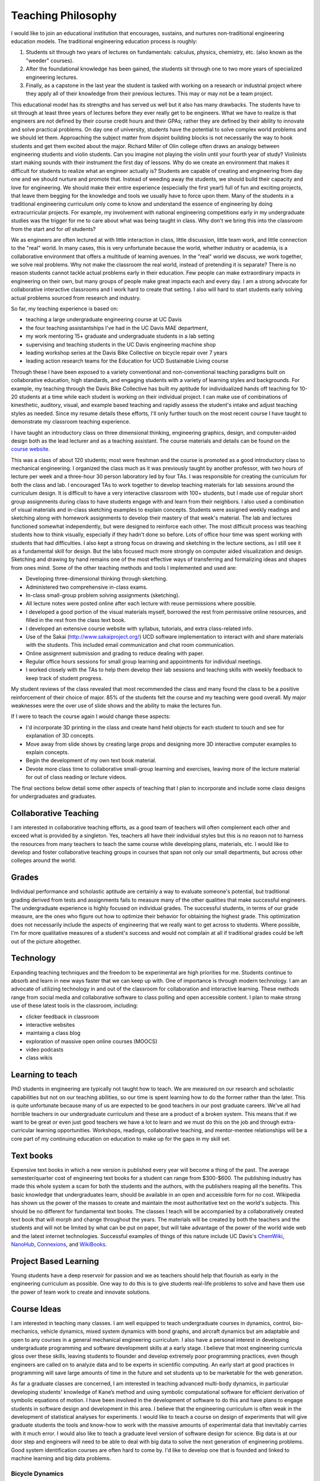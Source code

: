 Teaching Philosophy
===================

I would like to join an educational institution that encourages, sustains, and
nurtures non-traditional engineering education models. The traditional
engineering education process is roughly:

1. Students sit through two years of lectures on fundamentals: calculus,
   physics, chemistry, etc. (also known as the "weeder" courses).
2. After the foundational knowledge has been gained, the students sit through
   one to two more years of specialized engineering lectures.
3. Finally, as a capstone in the last year the student is tasked with working
   on a research or industrial project where they apply all of their knowledge
   from their previous lectures. This may or may not be a team project.

This educational model has its strengths and has served us well but it also has
many drawbacks. The students have to sit through at least three years of
lectures before they ever really get to be engineers. What we have to realize
is that engineers are not defined by their course credit hours and their GPAs;
rather they are defined by their ability to innovate and solve practical
problems. On day one of university, students have the potential to solve
complex world problems and we should let them. Approaching the subject matter
from disjoint building blocks is not necessarily the way to hook students and
get them excited about the major. Richard Miller of Olin college often draws an
analogy between engineering students and violin students. Can you imagine not
playing the violin until your fourth year of study? Violinists start making
sounds with their instrument the first day of lessons. Why do we create an
environment that makes it difficult for students to realize what an engineer
actually is? Students are capable of creating and engineering from day one and
we should nurture and promote that. Instead of weeding away the students, we
should build their capacity and love for engineering. We should make their
entire experience (especially the first year!) full of fun and exciting
projects, that leave them begging for the knowledge and tools we usually have
to force upon them. Many of the students in a traditional engineering
curriculum only come to know and understand the essence of engineering by doing
extracurricular projects. For example, my involvement with national engineering
competitions early in my undergraduate studies was the trigger for me to care
about what was being taught in class.  Why don't we bring this into the
classroom from the start and for *all* students?

We as engineers are often lectured at with little interaction in class, little
discussion, little team work, and little connection to the "real" world. In
many cases, this is very unfortunate because the world, whether industry or
academia, is a collaborative environment that offers a multitude of learning
avenues. In the "real" world we discuss, we work together, we solve real
problems. Why not make the classroom the real world, instead of pretending it
is separate? There is no reason students cannot tackle actual problems early in
their education. Few people can make extraordinary impacts in engineering on
their own, but many groups of people make great impacts each and every day. I
am a strong advocate for collaborative interactive classrooms and I work hard
to create that setting. I also will hard to start students early solving actual
problems sourced from research and industry.

So far, my teaching experience is based on:

- teaching a large undergraduate engineering course at UC Davis 
- the four teaching assistantships I've had in the UC Davis MAE department,
- my work mentoring 15+ graduate and undergraduate students in a lab setting
- supervising and teaching students in the UC Davis engineering machine shop
- leading workshop series at the Davis Bike Collective on bicycle repair over 7
  years
- leading action research teams for the Education for UCD Sustainable Living
  course

Through these I have been exposed to a variety conventional and
non-conventional teaching paradigms built on collaborative education, high
standards, and engaging students with a variety of learning styles and
backgrounds. For example, my teaching through the Davis Bike Collective has
built my aptitude for individualized hands off teaching for 10-20 students at a
time while each student is working on their individual project. I can make use
of combinations of kinesthetic, auditory, visual, and example based teaching
and rapidly assess the student's intake and adjust teaching styles as needed.
Since my resume details these efforts, I'll only further touch on the most
recent course I have taught to demonstrate my classroom teaching experience.

I have taught an introductory class on three dimensional thinking, engineering
graphics, design, and computer-aided design both as the lead lecturer and as a
teaching assistant. The course materials and details can be found on the
`course website`_.

.. _course website: http://mae.ucdavis.edu/~biosport/jkm/courses/eng4

This was a class of about 120 students; most were freshman and the course is
promoted as a good introductory class to mechanical engineering. I organized
the class much as it was previously taught by another professor, with two hours
of lecture per week and a three-hour 30 person laboratory led by four TAs. I
was responsible for creating the curriculum for both the class and lab. I
encouraged TAs to work together to develop teaching materials for lab sessions
around the curriculum design. It is difficult to have a very interactive
classroom with 100+ students, but I made use of regular short group assignments
during class to have students engage with and learn from their neighbors. I
also used a combination of visual materials and in-class sketching examples to
explain concepts. Students were assigned weekly readings and sketching along
with homework assignments to develop their mastery of that week's material. The
lab and lectures functioned somewhat independently, but were designed to
reinforce each other. The most difficult process was teaching students how to
think visually, especially if they hadn't done so before. Lots of office hour
time was spent working with students that had difficulties. I also kept a
strong focus on drawing and sketching in the lecture sections, as I still see
it as a fundamental skill for design. But the labs focused much more strongly
on computer aided visualization and design. Sketching and drawing by hand
remains one of the most effective ways of transferring and formalizing ideas
and shapes from ones mind. Some of the other teaching methods and tools I
implemented and used are:

- Developing three-dimensional thinking through sketching.
- Administered two comprehensive in-class exams.
- In-class small-group problem solving assignments (sketching).
- All lecture notes were posted online after each lecture with reuse
  permissions where possible.
- I developed a good portion of the visual materials myself, borrowed the rest
  from permissive online resources, and filled in the rest from the class text
  book.
- I developed an extensive course website with syllabus, tutorials, and extra
  class-related info.
- Use of the Sakai (http://www.sakaiproject.org/) UCD software implementation
  to interact with and share materials with the students. This included email
  communication and chat room communication.
- Online assignment submission and grading to reduce dealing with paper.
- Regular office hours sessions for small group learning and appointments for
  individual meetings.
- I worked closely with the TAs to help them develop their lab sessions and
  teaching skills with weekly feedback to keep track of student progress.

My student reviews of the class revealed that most recommended the class and
many found the class to be a positive reinforcement of their choice of major.
85% of the students felt the course and my teaching were good overall. My major
weaknesses were the over use of slide shows and the ability to make the
lectures fun.

If I were to teach the course again I would change these aspects:

- I'd incorporate 3D printing in the class and create hand held objects for
  each student to touch and see for explanation of 3D concepts.
- Move away from slide shows by creating large props and designing more 3D
  interactive computer examples to explain concepts.
- Begin the development of my own text book material.
- Devote more class time to collaborative small-group learning and exercises,
  leaving more of the lecture material for out of class reading or lecture
  videos.

The final sections below detail some other aspects of teaching that I plan
to incorporate and include some class designs for undergraduates and
graduates.

Collaborative Teaching
----------------------

I am interested in collaborative teaching efforts, as a good team of teachers
will often complement each other and exceed what is provided by a singleton.
Yes, teachers all have their individual styles but this is no reason not to
harness the resources from many teachers to teach the same course while
developing plans, materials, etc. I would like to develop and foster
collaborative teaching groups in courses that span not only our small
departments, but across other colleges around the world.

Grades
------

Individual performance and scholastic aptitude are certainly a way to evaluate
someone's potential, but traditional grading derived from tests and assignments
fails to measure many of the other qualities that make successful engineers.
The undergraduate experience is highly focused on individual grades.  The
successful students, in terms of our grade measure, are the ones who figure out
how to optimize their behavior for obtaining the highest grade. This
optimization does not necessarily include the aspects of engineering that we
really want to get across to students. Where possible, I'm for more qualitative
measures of a student's success and would not complain at all if traditional
grades could be left out of the picture altogether.

Technology
----------

Expanding teaching techniques and the freedom to be experimental are high
priorities for me. Students continue to absorb and learn in new ways faster
that we can keep up with. One of importance is through modern technology. I am
an advocate of utilizing technology in and out of the classroom for
collaboration and interactive learning. These methods range from social media
and collaborative software to class polling and open accessible content. I plan
to make strong use of these latest tools in the classroom, including:

- clicker feedback in classroom
- interactive websites
- maintaing a class blog
- exploration of massive open online courses (MOOCS)
- video podcasts
- class wikis

Learning to teach
-----------------

PhD students in engineering are typically not taught how to teach. We are
measured on our research and scholastic capabilities but not on our teaching
abilities, so our time is spent learning how to do the former rather than the
later. This is quite unfortunate because many of us are expected to be good
teachers in our post graduate careers. We've all had horrible teachers in our
undergraduate curriculum and these are a product of a broken system. This means
that if we want to be great or even just good teachers we have a lot to learn
and we must do this on the job and through extra-curricular learning
opportunities. Workshops, readings, collaborative teaching, and mentor-mentee
relationships will be a core part of my continuing education on education to
make up for the gaps in my skill set.

Text books
----------

Expensive text books in which a new version is published every year will become
a thing of the past. The average semester/quarter cost of engineering text
books for a student can range from $300-$600. The publishing industry has made
this whole system a scam for both the students and the authors, with the
publishers reaping all the benefits. This basic knowledge that undergraduates
learn, should be available in an open and accessible form for no cost.
Wikipedia has shown us the power of the masses to create and maintain the most
authoritative text on the world's subjects. This should be no different for
fundamental text books. The classes I teach will be accompanied by a
collaboratively created text book that will morph and change throughout the
years. The materials will be created by both the teachers and the students and
will not be limited by what can be put on paper, but will take advantage of the
power of the world wide web and the latest internet technologies. Successful
examples of things of this nature include UC Davis's ChemWiki_, NanoHub_,
Connexions_, and WikiBooks_.

.. _ChemWiki: http://chemwiki.ucdavis.edu/
.. _NanoHub: http://nanohub.org
.. _Connexions: http://cnx.org/
.. _WikiBooks: http://www.wikibooks.org

Project Based Learning
----------------------

Young students have a deep reservoir for passion and we as teachers should help
that flourish as early in the engineering curriculum as possible. One way to do
this is to give students real-life problems to solve and have them use the
power of team work to create and innovate solutions.

Course Ideas
------------

I am interested in teaching many classes. I am well equipped to teach
undergraduate courses in dynamics, control, bio-mechanics, vehicle dynamics,
mixed system dynamics with bond graphs, and aircraft dynamics but am adaptable
and open to any courses in a general mechanical engineering curriculum. I also
have a personal interest in developing undergraduate programming and software
development skills at a early stage. I believe that most engineering curricula
gloss over these skills, leaving students to flounder and develop extremely
poor programming practices, even though engineers are called on to analyze data
and to be experts in scientific computing. An early start at good practices in
programming will save large amounts of time in the future and set students up
to be marketable for the web generation.

As far a graduate classes are concerned, I am interested in teaching advanced
multi-body dynamics, in particular developing students' knowledge of Kane’s
method and using symbolic computational software for efficient derivation of
symbolic equations of motion. I have been involved in the development of
software to do this and have plans to engage students in software design and
development in this area. I believe that the engineering curriculum is often
weak in the development of statistical analyses for experiments. I would like
to teach a course on design of experiments that will give graduate students the
tools and know-how to work with the massive amounts of experimental data that
inevitably carries with it much error. I would also like to teach a graduate
level version of software design for science. Big data is at our door step and
engineers will need to be able to deal with big data to solve the next
generation of engineering problems. Good system identification courses are
often hard to come by. I'd like to develop one that is founded and linked to
machine learning and big data problems.

Bicycle Dynamics
................

Lastly, I am interested in developing a course modeled after a colleague in
Spain that centers on the bicycle. The bicycle is an interestingly rich
dynamics and control problem and is a familiar object to most people. The class
would be designed to emulate the scientific process, essentially provided a
canned, but complex, dynamic system to model, measure, and validate with
experimentation. The bicycle offers an economical and tractable platform for
learning the whole picture in experimentation which is perfect for a
undergraduate or graduate level course.

